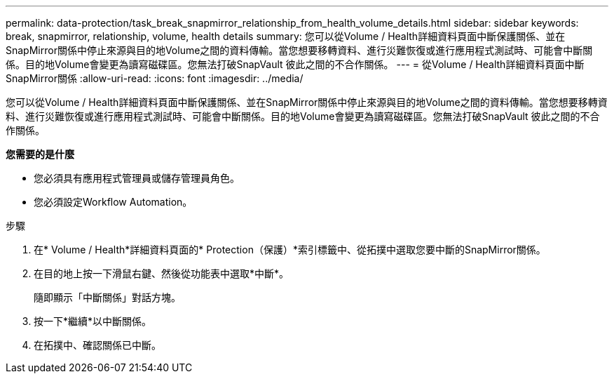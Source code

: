 ---
permalink: data-protection/task_break_snapmirror_relationship_from_health_volume_details.html 
sidebar: sidebar 
keywords: break, snapmirror, relationship, volume, health details 
summary: 您可以從Volume / Health詳細資料頁面中斷保護關係、並在SnapMirror關係中停止來源與目的地Volume之間的資料傳輸。當您想要移轉資料、進行災難恢復或進行應用程式測試時、可能會中斷關係。目的地Volume會變更為讀寫磁碟區。您無法打破SnapVault 彼此之間的不合作關係。 
---
= 從Volume / Health詳細資料頁面中斷SnapMirror關係
:allow-uri-read: 
:icons: font
:imagesdir: ../media/


[role="lead"]
您可以從Volume / Health詳細資料頁面中斷保護關係、並在SnapMirror關係中停止來源與目的地Volume之間的資料傳輸。當您想要移轉資料、進行災難恢復或進行應用程式測試時、可能會中斷關係。目的地Volume會變更為讀寫磁碟區。您無法打破SnapVault 彼此之間的不合作關係。

*您需要的是什麼*

* 您必須具有應用程式管理員或儲存管理員角色。
* 您必須設定Workflow Automation。


.步驟
. 在* Volume / Health*詳細資料頁面的* Protection（保護）*索引標籤中、從拓撲中選取您要中斷的SnapMirror關係。
. 在目的地上按一下滑鼠右鍵、然後從功能表中選取*中斷*。
+
隨即顯示「中斷關係」對話方塊。

. 按一下*繼續*以中斷關係。
. 在拓撲中、確認關係已中斷。

